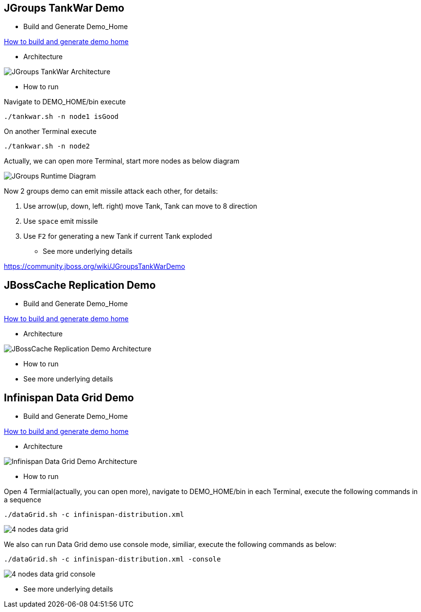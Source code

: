 JGroups TankWar Demo
--------------------

* Build and Generate Demo_Home

link:how-to-build.asciidoc[How to build and generate demo home]

* Architecture

image::docs/img/tankwar-architecture.png[JGroups TankWar Architecture]

* How to run

Navigate to DEMO_HOME/bin execute
----
./tankwar.sh -n node1 isGood
----

On another Terminal execute
----
./tankwar.sh -n node2
----

Actually, we can open more Terminal, start more nodes as below diagram

image::docs/img/tank-demo.png[JGroups Runtime Diagram]

Now 2 groups demo can emit missile attack each other, for details:

. Use arrow(up, down, left. right) move Tank, Tank can move to 8 direction
. Use `space` emit missile
. Use `F2` for generating a new Tank if current Tank exploded

* See more underlying details

https://community.jboss.org/wiki/JGroupsTankWarDemo


JBossCache Replication Demo
---------------------------

* Build and Generate Demo_Home

link:how-to-build.asciidoc[How to build and generate demo home]

* Architecture

image::docs/img/[JBossCache Replication Demo Architecture]

* How to run

* See more underlying details

// coming soon

Infinispan Data Grid Demo
-------------------------

* Build and Generate Demo_Home

link:how-to-build.asciidoc[How to build and generate demo home]

* Architecture

image::docs/img/infnispan-detagrid-demo-architecture.png[Infinispan Data Grid Demo Architecture]

* How to run

Open 4 Termial(actually, you can open more), navigate to DEMO_HOME/bin in each Terminal, execute the following commands in a sequence
----
./dataGrid.sh -c infinispan-distribution.xml
----

image::docs/img/infnispan-detagrid-architecture.png[4 nodes data grid]

We also can run Data Grid demo use console mode, similiar, execute the following commands as below:
----
./dataGrid.sh -c infinispan-distribution.xml -console
----

image::docs/img/infnispan-detagrid-architecture-console.png[4 nodes data grid console]

* See more underlying details

// coming soon
